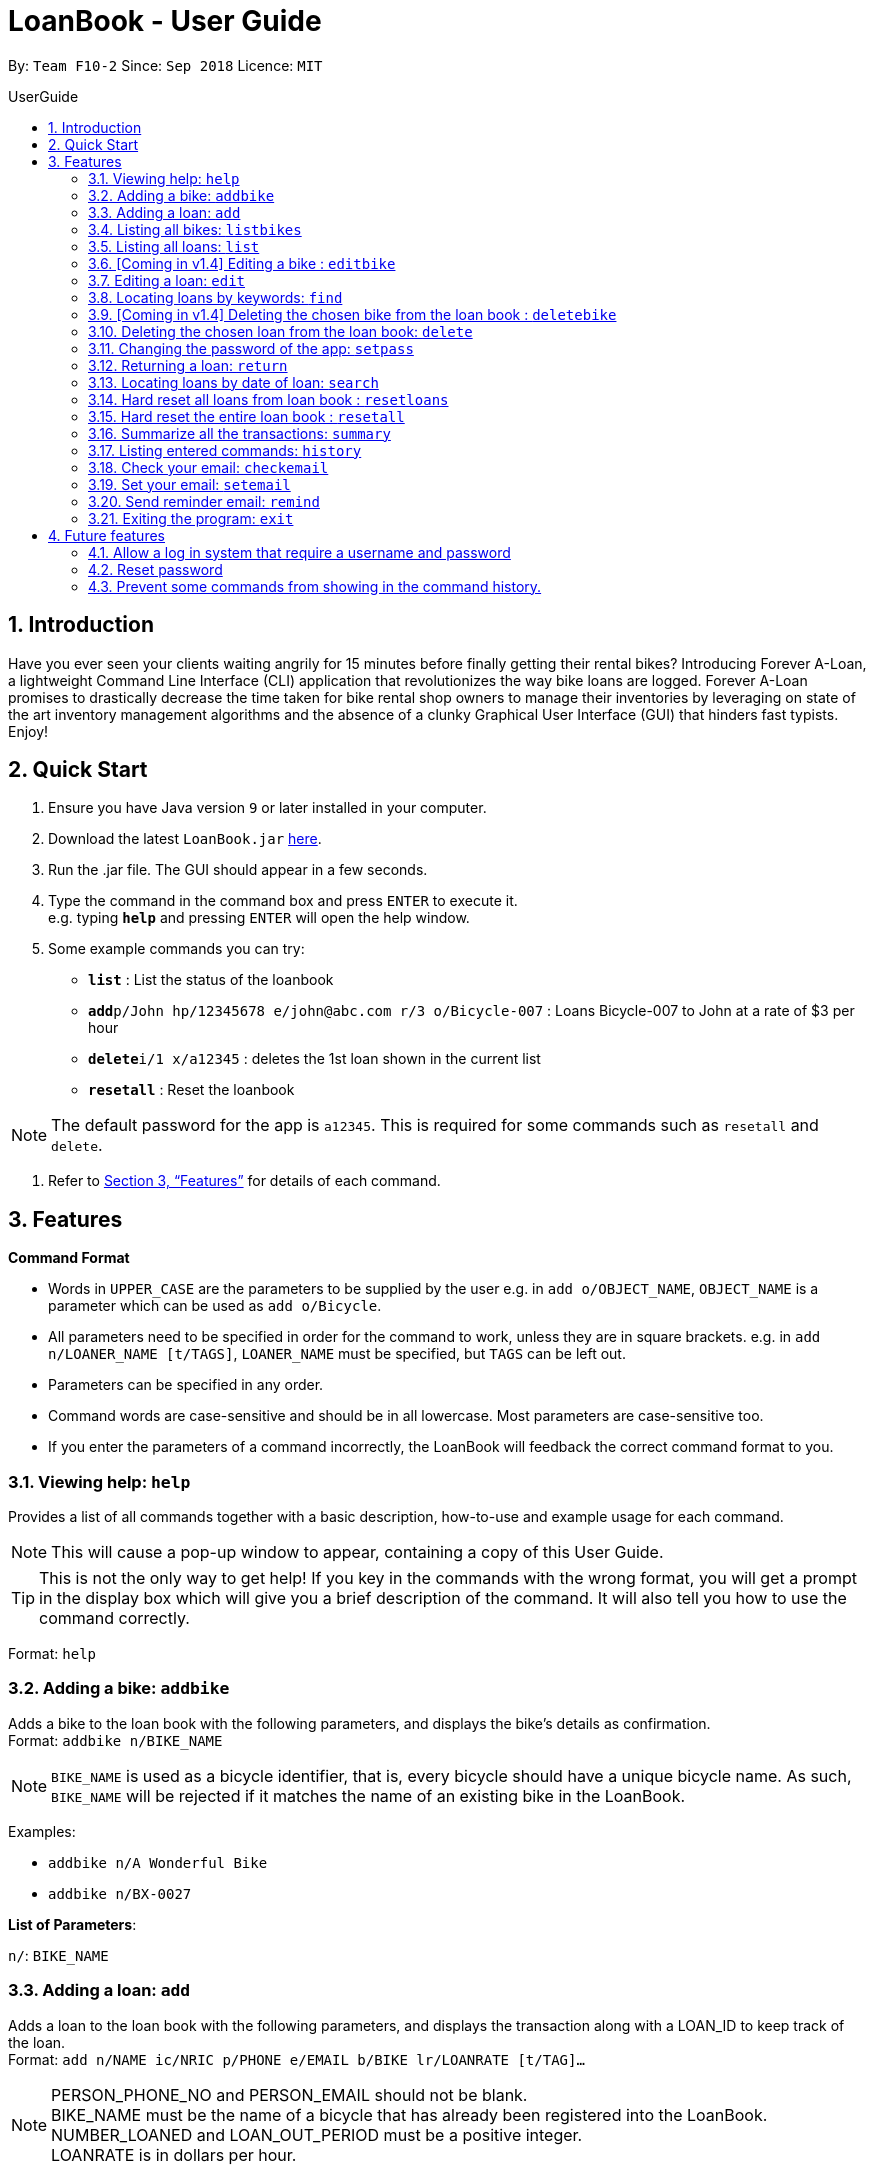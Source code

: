 = LoanBook - User Guide
:site-section: UserGuide
:toc: left
:toc-title: UserGuide
:toc-placement: preamble
:sectnums:
:imagesDir: images
:stylesDir: stylesheets
:xrefstyle: full
:experimental:
ifdef::env-github[]
:tip-caption: :bulb:
:note-caption: :information_source:
endif::[]
:repoURL: https://github.com/CS2103-AY1819S1-F10-2/main

By: `Team F10-2`      Since: `Sep 2018`      Licence: `MIT`

== Introduction

Have you ever seen your clients waiting angrily for 15 minutes before finally getting their rental bikes? Introducing Forever A-Loan, a lightweight Command Line Interface (CLI) application that revolutionizes the way bike loans are logged. Forever A-Loan promises to drastically decrease the time taken for bike rental shop owners to manage their inventories by leveraging on state of the art inventory management algorithms and the absence of a clunky Graphical User Interface (GUI) that hinders fast typists. Enjoy!

== Quick Start

.  Ensure you have Java version `9` or later installed in your computer.
.  Download the latest `LoanBook.jar` link:{repoURL}/releases[here].
.  Run the .jar file. The GUI should appear in a few seconds.
.  Type the command in the command box and press kbd:[ENTER] to execute it. +
e.g. typing *`help`* and pressing kbd:[ENTER] will open the help window.
.  Some example commands you can try:

* *`list`* : List the status of the loanbook
* **`add`**`p/John hp/12345678 e/john@abc.com r/3 o/Bicycle-007` : Loans Bicycle-007 to John at a rate of $3 per hour
* **`delete`**`i/1 x/a12345` : deletes the 1st loan shown in the current list
* *`resetall`* : Reset the loanbook

[NOTE]
The default password for the app is `a12345`. This is required for some commands such as `resetall` and `delete`.

.  Refer to <<Features>> for details of each command.

[[Features]]
== Features

====
*Command Format*

* Words in `UPPER_CASE` are the parameters to be supplied by the user e.g. in `add o/OBJECT_NAME`, `OBJECT_NAME` is a parameter which can be used as `add o/Bicycle`.
* All parameters need to be specified in order for the command to work, unless they are in square brackets. e.g. in `add n/LOANER_NAME [t/TAGS]`, `LOANER_NAME` must be specified, but `TAGS` can be left out.
* Parameters can be specified in any order.
* Command words are case-sensitive and should be in all lowercase. Most parameters are case-sensitive too.
* If you enter the parameters of a command incorrectly, the LoanBook will feedback the correct command format to you.
====

=== Viewing help: `help`

Provides a list of all commands together with a basic description, how-to-use and example usage for each command. +

[NOTE]
This will cause a pop-up window to appear, containing a copy of this User Guide.

[TIP]
This is not the only way to get help! If you key in the commands with the wrong format, you will get a prompt in the display box which will give you a brief description of the command. It will also tell you how to use the command correctly.

Format: `help`

=== Adding a bike: `addbike`

Adds a bike to the loan book with the following parameters, and displays the bike's details as confirmation. +
Format: `addbike n/BIKE_NAME`

[NOTE]
`BIKE_NAME` is used as a bicycle identifier, that is, every bicycle should have a unique bicycle name. As such, `BIKE_NAME` will be rejected if it matches the name of an existing bike in the LoanBook.

Examples:

* `addbike n/A Wonderful Bike`
* `addbike n/BX-0027`

[big red]#*List of Parameters*#:

`n/`: `BIKE_NAME` +

=== Adding a loan: `add`

Adds a loan to the loan book with the following parameters, and displays the transaction along with a LOAN_ID to keep track of the loan. +
Format: `add n/NAME ic/NRIC p/PHONE e/EMAIL b/BIKE lr/LOANRATE [t/TAG]...`

[NOTE]
PERSON_PHONE_NO and PERSON_EMAIL should not be blank. +
BIKE_NAME must be the name of a bicycle that has already been registered into the LoanBook. +
NUMBER_LOANED and LOAN_OUT_PERIOD must be a positive integer. +
LOANRATE is in dollars per hour.

Examples:

* `add n/John Doe ic/T0248272F p/98765432 e/johnd@example.com b/Bike001 lr/3.5 t/friends t/owesMoney`
* `add n/James Ho ic/T0248272F p/91234567 e/jamesh@example.com b/Bike001 lr/3.5`

[TIP]
====
The best part about this is you do not even need to key in the time that you created this loan! LoanBook does the timing for you! Simple isn't it?
====

[big red]#*List of Parameters*#:

`n/`: `PERSON'S NAME` +
`ic/`: `PERSON'S IC` +
`p/`: `PERSON'S PHONE NUMBER` +
`e/`: `PERSON'S EMAIL` +
`b/`: `BIKE NAME` to be rented +
`lr/`: `RATE` of the loan, in dollars per hour +
[`t/`: `TAGS`] (Optional) +

=== Listing all bikes: `listbikes`

Shows a list of all registered bicycles in the LoanBook. +
Format: `listbikes`

=== Listing all loans: `list`

Shows a list of all loans in the LoanBook. +
Format: `list`

=== [Coming in v1.4] Editing a bike : `editbike`

To keep the system updated with any changes in the bicycles, this command allows details of a bicycle to be edited. +
Format: `edit BIKE_NAME [n/NEW_BIKE_NAME]`

* At least one of the optional fields must be provided.
* Existing values will be updated to the input values. Any values not specified in the command will be unchanged.

Examples:

* `edit Bike 1 n/Bike-001` +
For the bicycle named "Bike 1", its name is changed to "Bike-001", as long as "Bike-001" isn't already the name of another registered bicycle.

=== Editing a loan: `edit`

In case a wrong entry is keyed in, or the customer changes their mind, this command allows details of a loan entry to be edited. +
Format: `edit INDEX (must be a positive integer) [n/NAME] [ic/NRIC] [p/PHONE] [e/EMAIL] [b/BIKE] [lr/LOANRATE] [t/TAG]...`

****
* Edits the loan at the specified `LOAN_INDEX`. This LOAN_INDEX refers to the LOAN_INDEX number shown in the displayed loan list. The LOAN_INDEX *must be a positive integer* 1, 2, 3, ...
* At least one of the optional fields must be provided.
* Existing values will be updated to the input values.
* When editing tags, the existing tags of the loan will be removed i.e adding of tags is not cumulative.
****

Examples:

* `edit 1 p/91234567 e/johndoe@example.com` +
For the loan at index 1, changes the loaned object from whatever it was before to Bicycle-017.
* `edit 1 n/James Tan p/90010090 e/jamest@example.com lr/144` +
For the loan at index 1, changes the customer to James Tan, who has the specified contact details, to the rate of $144 per hour.

[NOTE]
====
We do not allow editing of the loan's start time or the return time because we want you to be able to use our application as an auditing tool. We hope that this can then simplify the management of your business.
====

[big red]#*List of Parameters*#:

[`n/`: `EDITED NAME`] (Optional) +
[`ic/`: `EDITED IC`] (Optional) +
[`p/`: `EDITED PHONE NUMBER`] (Optional) +
[`e/`: `EDITED EMAIL`] (Optional) +
[`b/`: `EDITED BIKE NAME`] (Optional) +
[`lr/`: `EDITED RATE` of the loan, in dollars per hour] (Optional) +
[`t/`: `EDITED TAGS`] (Optional) +

[IMPORTANT]
At least one of the above fields has to be included. If not, LoanBook will not be able to parse your command!

=== Locating loans by keywords: `find`

Finds loans whose customers' names contain any of the given keywords. +
Format: find KEYWORD [MORE_KEYWORDS]

****
* The search is case insensitive. e.g `hans` will match `Hans`
* The order of the keywords does not matter. e.g. `Hans Bo` will match `Bo Hans`
* Only the name is searched.
* Only full words will be matched e.g. `Han` will not match `Hans`
* Loans matching at least one keyword will be returned (i.e. `OR` search). e.g. `Hans Bo` will return `Hans Gruber`, `Bo Yang`
****

Examples:

* `find John` +
Returns `john` and `John Doe`
* `find Betsy Tim John` +
Returns any loan having names `Betsy`, `Tim`, or `John`

[big red]#*List of Parameters*#:

The keywords you you want to search for.
Note that for this command, there is no prefix that you need to type. Just separate the keywords with spaces.

[IMPORTANT]
You need to provide at least one keyword. If not, LoanBook will not be able to parse your command!

=== [Coming in v1.4] Deleting the chosen bike from the loan book : `deletebike`

Deletes a bike from the loan book. +
Format: `deletebike BIKE_NAME x/CURRENT_PASSWORD`

[NOTE]
The command will be rejected if there are any ongoing loans that use that bicycle. Return or delete those loans first.

Examples:

* `delete Bike 1 x/a12345` +
Deletes the bicycle with the name of "Bike 1".

=== Deleting the chosen loan from the loan book: `delete`

Delete the loan from the loan book. If you want to delete one loan, use `delete i/LOAN_INDEX x/CURRENT_PASSWORD`.
Due to `delete` modifying transactional summary, it is a critical command and hence elevation is required hence the password field. +
Format: `delete i/LOAN_INDEX x/CURRENT_PASSWORD`

****
* Deletes the loan at the specified `i/LOAN_INDEX`.
* Note that this does not reset `LOAN_ID`.
* Deletion will not occur if `CURRENT_PASSWORD` is incorrect.
****

[NOTE]
====
The default password for the app is `a12345`.
====

Examples:

* `delete i/1 x/a12345` +
Deletes the loan with that has been indexed at position 1.

[big red]#*List of Parameters*#:

`i/`: `INDEX OF THE LOAN` in the left hand side display. +
`x/`: `PASSWORD` used in the LoanBook.

// tag::setpass[]
=== Changing the password of the app: `setpass`

Change the current password of the app to `NEW_PASSWORD`. This ensures that critical commands such as `delete` and `resetall` may be performed by authorized personnel only. +
Format: `setpass CURRENT_PASSWORD NEW_PASSWORD`

****
* Set the password of the app to `NEW_PASSWORD`
* Password change will not occur if `CURRENT_PASSWORD` is incorrect.
****

Examples:

* `setpass a12345 n3wP4sS` +
Set the password of the app to `n3wP4sS`.
// end::setpass[]

[big red]#*List of Parameters*#:

The old and new passwords of the application. +
Note that you only need to use spaces to seperate the two passwords. There is no prefix for this command!

=== Returning a loan: `return`

What's the use of a LoanBook if you are unable to return the loans that you have? This is how you can do that! In fact, we see your pains trying to calculate the amount payable on a calculator, so we decided to help you out by doing all the number crunching for you.

This command marks a loan as returned based on LOAN_INDEX and automatically prints out the amount payable. The amount payable will be prorated and rounded down to the nearest minute. +

[TIP]
====
We choose to do this because when we get down to seconds, the difference in the earnings you will get is going to be on the order of a fraction of cents. We hope that by doing this, your business would not seem to be very petty about the money.

Also, this would be good for your business, as customers will not feel that they have been ripped off the cost of renting a bike for an extra minute just because you took 5 seconds to log their return details! :)
====

Do note that you will have to list out all the loans in order, or search for a particular loan that you would like to return. From there, you need to key in the index number of the loan as a parameter into this command.

Format: `return i/LOAN_INDEX`

[NOTE]
Do be careful to note that it is the loan INDEX that you are keying into the program. Please do not key in the LoanID instead!

[WARNING]
====
This command is currently not undoable. Please be careful to double check.

We are working on fixing this issue! Do look forward to seeing this new functionality in the next release of LoanBook, version 2.0!
====

Examples:

* `return i/1` +
Marks the loan that has been indexed at position 1 as returned. Also automatically prints out the amount payable based on loan time and rate.

[big red]#*List of Parameters*#:

`i/`: `INDEX OF THE LOAN` in the left hand side display.

// tag::searchcommand[]
=== Locating loans by date of loan: `search`

Returns all loans that were created between the range provided
Format: `search START_DATE END_DATE`

****
* Date format must be YYYY-MM-DD.
* The search is format sensitive sensitive. i.e. Date format must be strictly followed`.
* The search is determined on the date and time of loan created.
* Date provided must be valid. i.e. 2018-02-31 will return an error as it is not a valid date.
* The start date provided should be before end date. i.e. `search 2018-01-02 2018-01-01` will throw an error.
****

Examples:

* `search 2018-01-01 2018-01-01` +
Searches for loans with loan start date and time as 2018-01-01.
* `search 2018-01-01 2018-01-02` +
Searches for loans with loan start date and time between 2018-01-01 and 2018-01-02, inclusive.
// end::searchcommand[]

[big red]#*List of Parameters*#:

START_DATE and END_DATE: The date range in which you want to search for. +
Note that you only need to use spaces to seperate the two dates. There is no prefix for this command!

// tag::resetloans[]
=== Hard reset all loans from loan book : `resetloans`

Removes all loans from the loan book and resets the Loan ID counter. This operation requires password authentication.

Format: `resetloans x/CURRENT_PASSWORD`

Example:

* `resetloans x/a12345`

////
// The current implementation of `delete` does not match what this note says.

[NOTE]
====
The difference between deleting all the loans and hard resetting the LoanBook is that when a loan is deleted, you will still be able to search for it. However, the statistics of deleted loans do not appear in the `summary` command.
====
////

[NOTE]
====
This operation will not modify the bicycles in the Loan Book. To reset the entire loan book, including the bicycles, see the <<Hard reset the entire loan book : `resetall`, `resetall`>> command.
====

[WARNING]
====
**This operation will erase the data of ALL loans! Do this at your own peril.**
====
// end::resetloans[]

[big red]#*List of Parameters*#:

`x/`: `PASSWORD` used in the LoanBook.

// tag::resetall[]
=== Hard reset the entire loan book : `resetall`

Resets the entire loan book. This includes the removal of all loans and bikes from the loan book and the Loan ID counter being reset. This operation requires password authentication.

Format: `resetall x/CURRENT_PASSWORD`

Example:

* `resetall x/a12345`

[WARNING]
====
**This operation will erase the data of ALL loans and bikes! Do this at your own peril.**
====
// end::resetall[]

[big red]#*List of Parameters*#:

`x/`: `PASSWORD` used in the LoanBook.

// tag::summary[]
=== Summarize all the transactions: `summary`

Do you want to find out at a glance how much money your business has collected? Or maybe out of all the bicycles you have, how many are currently loaned out? Here's the command for you.

This feature shows the total number of loans that are done and in progress. It also summarizes the loan status of each item, the number of times an object was loaned before.

The `summary` function would display the statistics of all your loans in the display box on the right of the application. There, you will find the following statistics:

* Total number of ongoing loans
* Total number of loans ever taken out
* Total revenue from your loan service

[NOTE]
====
Current implementations would only allow the summary of the above statistics. However, the LoanBook Team is looking to implement more summary items into the above summary. +
If you would like the summary functionality to report certain stats that are not included, feel free to contact us, and if it's feasible, we will include it into our next release!
====

Format: `summary`

[NOTE]
====
The summary feature may take a while to run, especially when you have many loans that you have made in the past. Please allow about a second for it to process.
====

// end::summary[]

=== Listing entered commands: `history`

Lists all the commands that you have entered in reverse chronological order. +
Format: `history`

[NOTE]
====
Pressing the kbd:[&uarr;] and kbd:[&darr;] arrows will display the previous and next input respectively in the command box.
====

=== Check your email: `checkemail`

Checks whether you have set your email or not, and displays the censored email address if you have set it before. +
Format: `checkemail`

=== Set your email: `setemail`

Sets the email address to send reminder emails from. +
Format: `setemail OLDEMAIL NEWEMAIL`

* `OLDEMAIL` is `default` if you have not set an email yet.
* `OLDEMAIL` must be the same as the one you set last time.
* `NEWEMAIL` cannot the same as `OLDEMAIL`.
* `NEWEMAIL` must be a valid Gmail address.

[NOTE]
Only Gmail is accepted!

Examples:

* `setemail default \new_email@gmail.com`
* `setemail \old_email@gmail.com \new_email@gmail.com`

[big red]#*List of Parameters*#:

The old email that you have set to the current one that you would want to use. +
Note that for this command, there is no prefix that you need to type. Just separate the emails with spaces.

=== Send reminder email: `remind`

Sends a reminder email to the customer. +
Format: `remind pw/EMAILPASSWORD id/LOANID`

* `LOANID` is the ID of the loan, not the index.
* `EMAILPASSWORD` must be correct.

[NOTE]
*[IMPORTANT] Before using this command, please go to* https://www.google.com/settings/security/lesssecureapps[Less Secure Apps] *, enable it and refresh the Settings page!*

Examples:

* `remind pw/samplepassword id/0`

[big red]#*List of Parameters*#:

`pw/`: `PASSWORD` of the email address you are sending the messages from. +
`id/`: `LOANID` of the loan you want to remind +

=== Exiting the program: `exit`

Exits the program. +
Format: `exit`

== Future features
The following are a list of features that the team will implement in version 2.0.

=== Allow a log in system that require a username and password
This will be done with a login page that requires users to log in before having access to the app's feature.

* This allows separation of password from command argument.
* This solves the issue of users having to type their password repeatedly when executing multiple commands that require
a password.
* This prevents any password being entered on the command line from showing when users view command history.

=== Reset password
* This allows users to reset their password by receiving a new password via email.

=== Prevent some commands from showing in the command history.
Currently, commands that require a password input will be exposed to the user when they view command history. This will
will be resolved in v2.0.

// end::sendemail[]

////
// tag::undoredo[]
=== Undoing previous command: `undo`

Restores the address book to the state before the previous _undoable_ command was executed. +
Format: `undo`

[NOTE]
====
Undoable commands: those commands that modify the address book's content (`add`, `delete`, `edit` and `clear`).
====

Examples:

* `delete 1` +
`list` +
`undo` (reverses the `delete 1` command) +

* `select 1` +
`list` +
`undo` +
The `undo` command fails as there are no undoable commands executed previously.

* `delete 1` +
`clear` +
`undo` (reverses the `clear` command) +
`undo` (reverses the `delete 1` command) +

=== Redoing the previously undone command : `redo`

Reverses the most recent `undo` command. +
Format: `redo`

Examples:

* `delete 1` +
`undo` (reverses the `delete 1` command) +
`redo` (reapplies the `delete 1` command) +

* `delete 1` +
`redo` +
The `redo` command fails as there are no `undo` commands executed previously.

* `delete 1` +
`clear` +
`undo` (reverses the `clear` command) +
`undo` (reverses the `delete 1` command) +
`redo` (reapplies the `delete 1` command) +
`redo` (reapplies the `clear` command) +
// end::undoredo[]

=== Clearing all entries: `clear`

Clears all entries from the address book. +
Format: `clear`

=== Saving the data

Address book data are saved in the hard disk automatically after any command that changes the data. +
There is no need to save manually.

// tag::dataencryption[]
=== Encrypting data files `[coming in v2.0]`

_{explain how the user can enable/disable data encryption}_
// end::dataencryption[]

== FAQ

*Q*: How do I transfer my data to another Computer? +
*A*: Install the app in the other computer and overwrite the empty data file it creates with the file that contains the data of your previous Address Book folder.

== Command Summary

* *Add* `add n/NAME p/PHONE_NUMBER e/EMAIL a/ADDRESS [t/TAG]...` +
e.g. `add n/James Ho p/90224444 e/jamesho@example.com a/123, Clementi Rd, 1234665 t/friend t/colleague`
* *Clear* : `clear`
* *Delete* : `delete INDEX` +
e.g. `delete 3`
* *Edit* : `edit INDEX [n/NAME] [p/PHONE_NUMBER] [e/EMAIL] [a/ADDRESS] [t/TAG]...` +
e.g. `edit 2 n/James Lee e/jameslee@example.com`
* *Find* : `find KEYWORD [MORE_KEYWORDS]` +
e.g. `find James Jake`
* *List* : `list`
* *Help* : `help`
* *Select* : `select INDEX` +
e.g.`select 2`
* *History* : `history`
* *Undo* : `undo`
* *Redo* : `redo`
////
